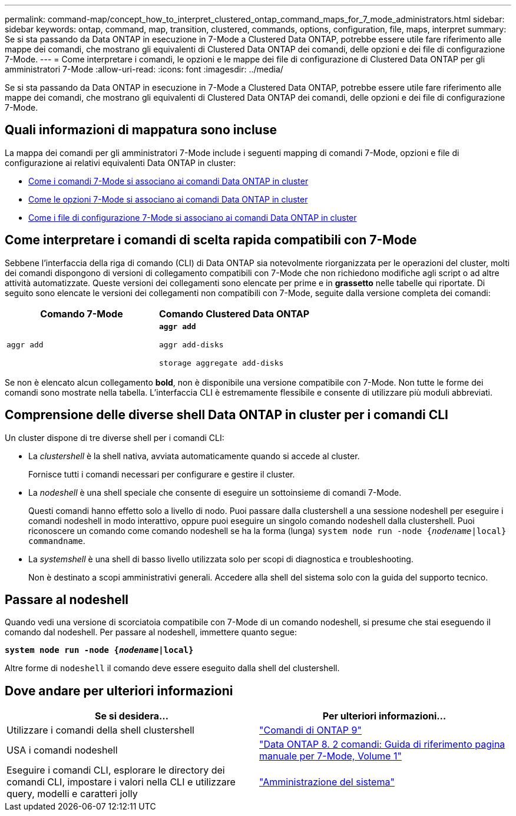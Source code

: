 ---
permalink: command-map/concept_how_to_interpret_clustered_ontap_command_maps_for_7_mode_administrators.html 
sidebar: sidebar 
keywords: ontap, command, map, transition, clustered, commands, options, configuration, file, maps, interpret 
summary: Se si sta passando da Data ONTAP in esecuzione in 7-Mode a Clustered Data ONTAP, potrebbe essere utile fare riferimento alle mappe dei comandi, che mostrano gli equivalenti di Clustered Data ONTAP dei comandi, delle opzioni e dei file di configurazione 7-Mode. 
---
= Come interpretare i comandi, le opzioni e le mappe dei file di configurazione di Clustered Data ONTAP per gli amministratori 7-Mode
:allow-uri-read: 
:icons: font
:imagesdir: ../media/


[role="lead"]
Se si sta passando da Data ONTAP in esecuzione in 7-Mode a Clustered Data ONTAP, potrebbe essere utile fare riferimento alle mappe dei comandi, che mostrano gli equivalenti di Clustered Data ONTAP dei comandi, delle opzioni e dei file di configurazione 7-Mode.



== Quali informazioni di mappatura sono incluse

La mappa dei comandi per gli amministratori 7-Mode include i seguenti mapping di comandi 7-Mode, opzioni e file di configurazione ai relativi equivalenti Data ONTAP in cluster:

* xref:reference_how_7_mode_commands_map_to_clustered_ontap_commands.adoc[Come i comandi 7-Mode si associano ai comandi Data ONTAP in cluster]
* xref:reference_how_7_mode_options_map_to_clustered_ontap_commands.adoc[Come le opzioni 7-Mode si associano ai comandi Data ONTAP in cluster]
* xref:reference_how_7_mode_configuration_files_map_to_clustered_ontap_commands.adoc[Come i file di configurazione 7-Mode si associano ai comandi Data ONTAP in cluster]




== Come interpretare i comandi di scelta rapida compatibili con 7-Mode

Sebbene l'interfaccia della riga di comando (CLI) di Data ONTAP sia notevolmente riorganizzata per le operazioni del cluster, molti dei comandi dispongono di versioni di collegamento compatibili con 7-Mode che non richiedono modifiche agli script o ad altre attività automatizzate. Queste versioni dei collegamenti sono elencate per prime e in *grassetto* nelle tabelle qui riportate. Di seguito sono elencate le versioni dei collegamenti non compatibili con 7-Mode, seguite dalla versione completa dei comandi:

|===
| Comando 7-Mode | Comando Clustered Data ONTAP 


 a| 
`aggr add`
 a| 
`*aggr add*`

`aggr add-disks`

`storage aggregate add-disks`

|===
Se non è elencato alcun collegamento *bold*, non è disponibile una versione compatibile con 7-Mode. Non tutte le forme dei comandi sono mostrate nella tabella. L'interfaccia CLI è estremamente flessibile e consente di utilizzare più moduli abbreviati.



== Comprensione delle diverse shell Data ONTAP in cluster per i comandi CLI

Un cluster dispone di tre diverse shell per i comandi CLI:

* La _clustershell_ è la shell nativa, avviata automaticamente quando si accede al cluster.
+
Fornisce tutti i comandi necessari per configurare e gestire il cluster.

* La _nodeshell_ è una shell speciale che consente di eseguire un sottoinsieme di comandi 7-Mode.
+
Questi comandi hanno effetto solo a livello di nodo. Puoi passare dalla clustershell a una sessione nodeshell per eseguire i comandi nodeshell in modo interattivo, oppure puoi eseguire un singolo comando nodeshell dalla clustershell. Puoi riconoscere un comando come comando nodeshell se ha la forma (lunga) `system node run -node {_nodename_|local} commandname`.

* La _systemshell_ è una shell di basso livello utilizzata solo per scopi di diagnostica e troubleshooting.
+
Non è destinato a scopi amministrativi generali. Accedere alla shell del sistema solo con la guida del supporto tecnico.





== Passare al nodeshell

Quando vedi una versione di scorciatoia compatibile con 7-Mode di un comando nodeshell, si presume che stai eseguendo il comando dal nodeshell. Per passare al nodeshell, immettere quanto segue:

`*system node run -node {_nodename_|local}*`

Altre forme di `nodeshell` il comando deve essere eseguito dalla shell del clustershell.



== Dove andare per ulteriori informazioni

|===
| Se si desidera... | Per ulteriori informazioni... 


 a| 
Utilizzare i comandi della shell clustershell
 a| 
http://docs.netapp.com/ontap-9/topic/com.netapp.doc.dot-cm-cmpr/GUID-5CB10C70-AC11-41C0-8C16-B4D0DF916E9B.html["Comandi di ONTAP 9"]



 a| 
USA i comandi nodeshell
 a| 
https://library.netapp.com/ecm/ecm_download_file/ECMP1511537["Data ONTAP 8. 2 comandi: Guida di riferimento pagina manuale per 7-Mode, Volume 1"]



 a| 
Eseguire i comandi CLI, esplorare le directory dei comandi CLI, impostare i valori nella CLI e utilizzare query, modelli e caratteri jolly
 a| 
https://docs.netapp.com/ontap-9/topic/com.netapp.doc.dot-cm-sag/home.html["Amministrazione del sistema"]

|===